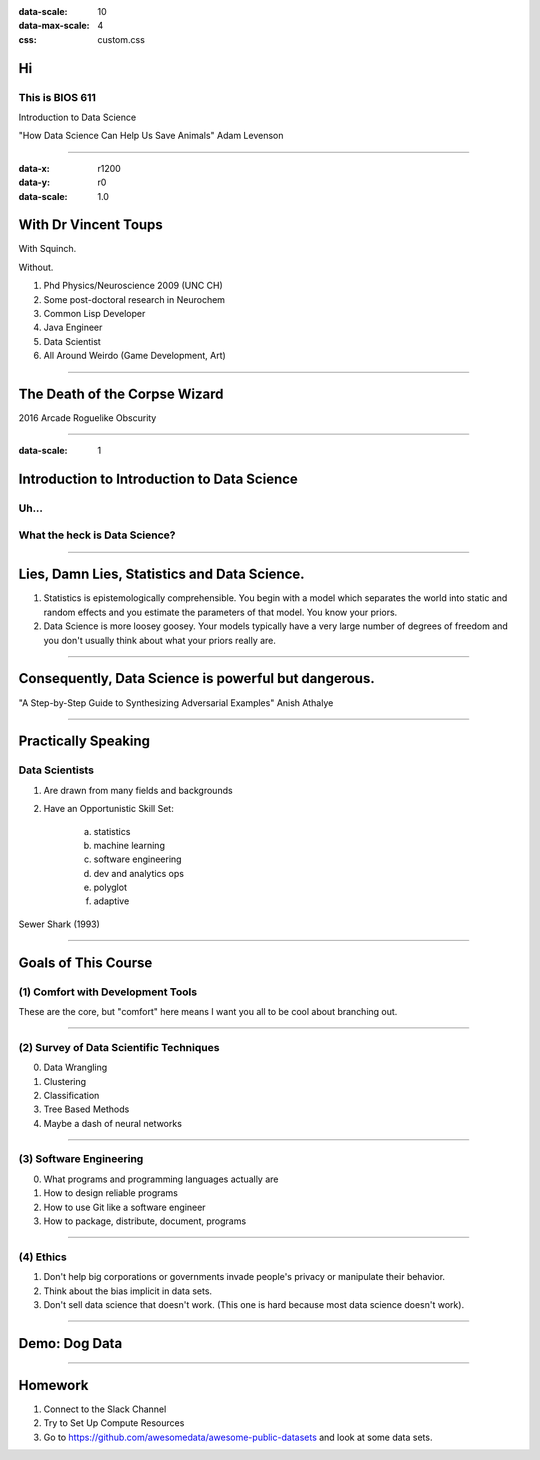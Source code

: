 .. title:: Intro to Intro to Data Science
:data-scale: 10
:data-max-scale: 4
:css: custom.css
          
Hi
==

This is BIOS 611
----------------

.. container:: twocol

   .. container:: leftside
      
      Introduction to Data Science

   .. container:: rightside
      
      .. image :: images/dogs.jpg
       :width: 300 px

      "How Data Science Can Help Us Save Animals"
      Adam Levenson


----

:data-x: r1200
:data-y: r0
:data-scale: 1.0

With Dr Vincent Toups
=====================

.. container:: twocol

   .. container:: leftside

      .. image :: images/with_squinch.jpg
       :width: 200px

      With Squinch.

      .. image :: images/with_out_squinch.jpg
       :width: 200 px

      Without.

   .. container:: rightside

      1. Phd Physics/Neuroscience 2009 (UNC CH)
      2. Some post-doctoral research in Neurochem
      3. Common Lisp Developer
      4. Java Engineer
      5. Data Scientist 
      6. All Around Weirdo (Game Development, Art)

----

The Death of the Corpse Wizard
==================================

2016 Arcade Roguelike Obscurity

.. image :: images/cw.png

----

:data-scale: 1

Introduction to Introduction to Data Science
============================================

Uh...
-----
What the heck is Data Science?
------------------------------

----

Lies, Damn Lies, Statistics and Data Science.
=============================================

.. container:: twocol

   .. container:: leftside

      .. image :: images/twain.jpg
       :width: 300px

   .. container:: rightside

      1. Statistics is epistemologically comprehensible.
         You begin with a model which separates the world into
         static and random effects and you estimate the parameters
         of that model. You know your priors.
      2. Data Science is more loosey goosey. Your models typically 
         have a very large number of degrees of freedom and you don't
         usually think about what your priors really are.

----

Consequently, Data Science is powerful but dangerous.
=====================================================      

.. image :: images/guac.png
 :width: 600px

"A Step-by-Step Guide to Synthesizing Adversarial Examples" 
Anish Athalye

----

Practically Speaking
====================

Data Scientists
---------------

.. container:: twocol

   .. container:: leftside
      
      1. Are drawn from many fields and backgrounds
      2. Have an Opportunistic Skill Set:

           a. statistics
           b. machine learning
           c. software engineering
           d. dev and analytics ops
           e. polyglot
           f. adaptive

   .. container:: rightside

      .. image :: images/sewer-shark.jpg

      Sewer Shark (1993)

----

Goals of This Course
====================

(1) Comfort with Development Tools
----------------------------------

.. image :: images/docker.png
 :width: 160 px
.. image :: images/gnu-make.png
 :width: 160 px
.. image :: images/git.jpg
 :width: 160 px
.. image :: images/linux.jpg
 :width: 160 px

These are the core, but "comfort" here means I want you all to be cool
about branching out.

----

(2) Survey of Data Scientific Techniques
----------------------------------------

0. Data Wrangling
1. Clustering
2. Classification
3. Tree Based Methods
4. Maybe a dash of neural networks

----

(3) Software Engineering
------------------------

.. container:: twocol

  .. container:: leftside

    0. What programs and programming languages actually are
    1. How to design reliable programs
    2. How to use Git like a software engineer
    3. How to package, distribute, document, programs

.. container:: rightside

   .. image :: images/galaxy-brain.png
     :width: 400px

----
   
(4) Ethics
----------

.. container:: twocol

   .. container:: leftside
      
        1. Don't help big corporations or governments invade people's privacy
           or manipulate their behavior.
        2. Think about the bias implicit in data sets.
        3. Don't sell data science that doesn't work.
           (This one is hard because most data science doesn't work).

   .. container:: rightside

        .. image :: images/mr-burns.png


----

Demo: Dog Data
==============

----

Homework
========

1. Connect to the Slack Channel
2. Try to Set Up Compute Resources
3. Go to https://github.com/awesomedata/awesome-public-datasets
   and look at some data sets.

